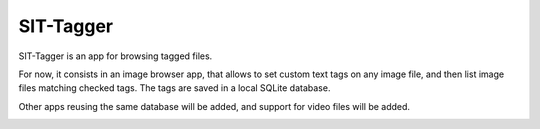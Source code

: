 SIT-Tagger
----------

SIT-Tagger is an app for browsing tagged files.

For now, it consists in an image browser app, that allows to set custom text tags
on any image file, and then list image files matching checked tags.
The tags are saved in a local SQLite database.

Other apps reusing the same database will be added, and support for video files
will be added.

.. image:: docs/shot-dirview.jpg
.. image:: docs/shot-tagview.jpg
